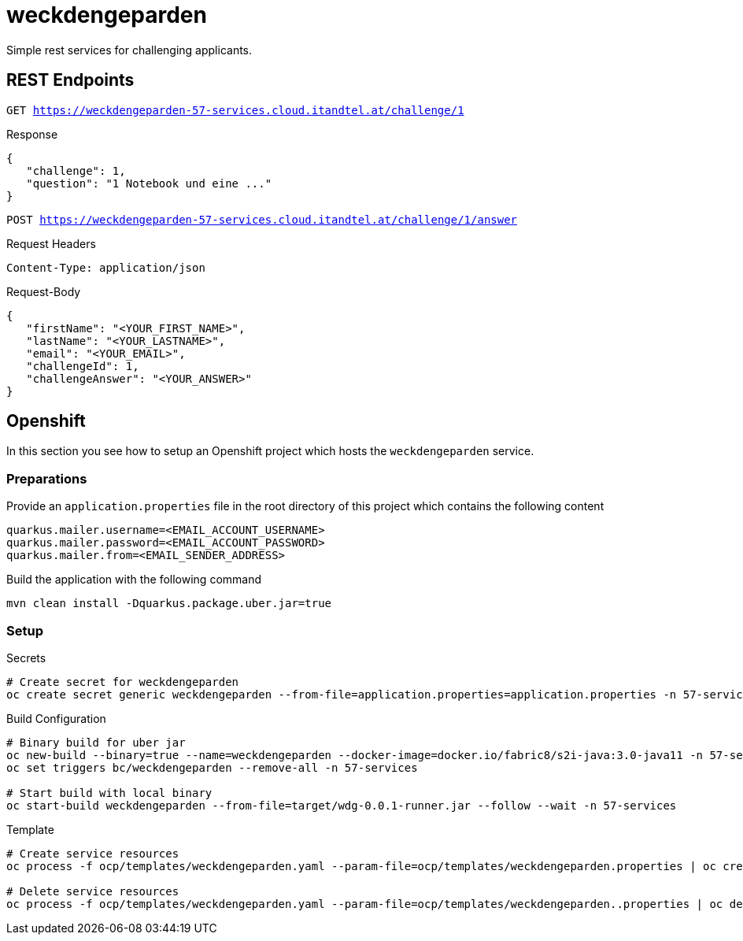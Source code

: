 = weckdengeparden

Simple rest services for challenging applicants.

== REST Endpoints

`GET https://weckdengeparden-57-services.cloud.itandtel.at/challenge/1` +

.Response

[source,json]
----
{
   "challenge": 1,
   "question": "1 Notebook und eine ..."
}
----

`POST https://weckdengeparden-57-services.cloud.itandtel.at/challenge/1/answer` +

.Request Headers
[source]
----
Content-Type: application/json
----

.Request-Body
[source,json]
----
{
   "firstName": "<YOUR_FIRST_NAME>",
   "lastName": "<YOUR_LASTNAME>",
   "email": "<YOUR_EMAIL>",
   "challengeId": 1,
   "challengeAnswer": "<YOUR_ANSWER>"
}
----

== Openshift

In this section you see how to setup an Openshift project which hosts the ``weckdengeparden`` service.

=== Preparations

Provide an ``application.properties`` file in the root directory of this project which contains the following content

[source,properties]
----
quarkus.mailer.username=<EMAIL_ACCOUNT_USERNAME>
quarkus.mailer.password=<EMAIL_ACCOUNT_PASSWORD>
quarkus.mailer.from=<EMAIL_SENDER_ADDRESS>
----

Build the application with the following command

[source,bash]
----
mvn clean install -Dquarkus.package.uber.jar=true
----

=== Setup

.Secrets
[source,bash]
----
# Create secret for weckdengeparden
oc create secret generic weckdengeparden --from-file=application.properties=application.properties -n 57-services
----

.Build Configuration
[source,bash]
----
# Binary build for uber jar
oc new-build --binary=true --name=weckdengeparden --docker-image=docker.io/fabric8/s2i-java:3.0-java11 -n 57-services
oc set triggers bc/weckdengeparden --remove-all -n 57-services

# Start build with local binary
oc start-build weckdengeparden --from-file=target/wdg-0.0.1-runner.jar --follow --wait -n 57-services
----

.Template
[source,bash]
----
# Create service resources
oc process -f ocp/templates/weckdengeparden.yaml --param-file=ocp/templates/weckdengeparden.properties | oc create -f - -n 57-services

# Delete service resources
oc process -f ocp/templates/weckdengeparden.yaml --param-file=ocp/templates/weckdengeparden..properties | oc delete -f - -n 57-services
----